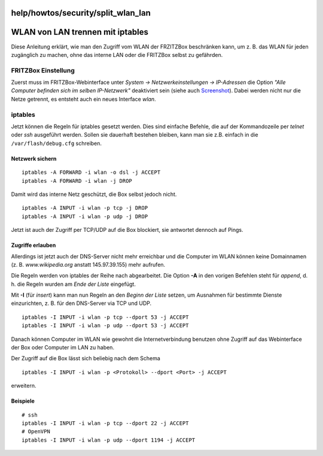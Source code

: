 help/howtos/security/split_wlan_lan
===================================
.. _WLANvonLANtrennenmitiptables:

WLAN von LAN trennen mit iptables
=================================

Diese Anleitung erklärt, wie man den Zugriff vom WLAN der FRZITZBox
beschränken kann, um z. B. das WLAN für jeden zugänglich zu machen, ohne
das interne LAN oder die FRITZBox selbst zu gefährden.

.. _FRITZBoxEinstellung:

FRITZBox Einstellung
--------------------

Zuerst muss im FRITZBox-Webinterface unter *System →
Netzwerkeinstellungen → IP-Adressen* die Option *"Alle Computer befinden
sich im selben IP-Netzwerk"* deaktiviert sein (siehe auch
`Screenshot </screenshots/48>`__). Dabei werden nicht nur die Netze
getrennt, es entsteht auch ein neues Interface *wlan*.

iptables
--------

Jetzt können die Regeln für iptables gesetzt werden. Dies sind einfache
Befehle, die auf der Kommandozeile per *telnet* oder *ssh* ausgeführt
werden. Sollen sie dauerhaft bestehen bleiben, kann man sie z.B. einfach
in die ``/var/flash/debug.cfg`` schreiben.

.. _Netzwerksichern:

Netzwerk sichern
~~~~~~~~~~~~~~~~

::

   iptables -A FORWARD -i wlan -o dsl -j ACCEPT
   iptables -A FORWARD -i wlan -j DROP

Damit wird das interne Netz geschützt, die Box selbst jedoch nicht.

::

   iptables -A INPUT -i wlan -p tcp -j DROP
   iptables -A INPUT -i wlan -p udp -j DROP

Jetzt ist auch der Zugriff per TCP/UDP auf die Box blockiert, sie
antwortet dennoch auf Pings.

.. _Zugriffeerlauben:

Zugriffe erlauben
~~~~~~~~~~~~~~~~~

Allerdings ist jetzt auch der DNS-Server nicht mehr erreichbar und die
Computer im WLAN können keine Domainnamen (z. B. *www.wikipedia.org*
anstatt 145.97.39.155) mehr aufrufen.

Die Regeln werden von iptables der Reihe nach abgearbeitet. Die Option
**-A** in den vorigen Befehlen steht für *append*, d. h. die Regeln
wurden am *Ende der Liste* eingefügt.

Mit **-I** (für *insert*) kann man nun Regeln an den *Beginn der Liste*
setzen, um Ausnahmen für bestimmte Dienste einzurichten, z. B. für den
DNS-Server via TCP und UDP.

::

   iptables -I INPUT -i wlan -p tcp --dport 53 -j ACCEPT
   iptables -I INPUT -i wlan -p udp --dport 53 -j ACCEPT

Danach können Computer im WLAN wie gewohnt die Internetverbindung
benutzen ohne Zugriff auf das Webinterface der Box oder Computer im LAN
zu haben.

Der Zugriff auf die Box lässt sich beliebig nach dem Schema

::

   iptables -I INPUT -i wlan -p <Protokoll> --dport <Port> -j ACCEPT

erweitern.

.. _Beispiele:

Beispiele
~~~~~~~~~

::

   # ssh
   iptables -I INPUT -i wlan -p tcp --dport 22 -j ACCEPT
   # OpenVPN
   iptables -I INPUT -i wlan -p udp --dport 1194 -j ACCEPT
